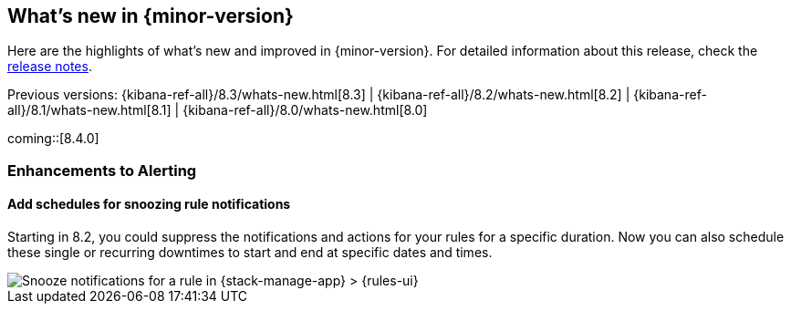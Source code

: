 [[whats-new]]
== What's new in {minor-version}

Here are the highlights of what's new and improved in {minor-version}.
For detailed information about this release,
check the <<release-notes, release notes>>.

Previous versions: {kibana-ref-all}/8.3/whats-new.html[8.3] | {kibana-ref-all}/8.2/whats-new.html[8.2] | {kibana-ref-all}/8.1/whats-new.html[8.1] | {kibana-ref-all}/8.0/whats-new.html[8.0]

//NOTE: The notable-highlights tagged regions are re-used in the
//Installation and Upgrade Guide

// tag::notable-highlights[]
coming::[8.4.0]

[discrete]
[[highlights-8.4-alerting]]
=== Enhancements to Alerting

[discrete]
==== Add schedules for snoozing rule notifications

Starting in 8.2, you could suppress the notifications and actions for your rules
for a specific duration. Now you can also schedule these single or recurring
downtimes to start and end at specific dates and times.

[role="screenshot"]
image::images/highlights-snooze-schedule.png[Snooze notifications for a rule in {stack-manage-app} > {rules-ui} ]

// end::notable-highlights[]
